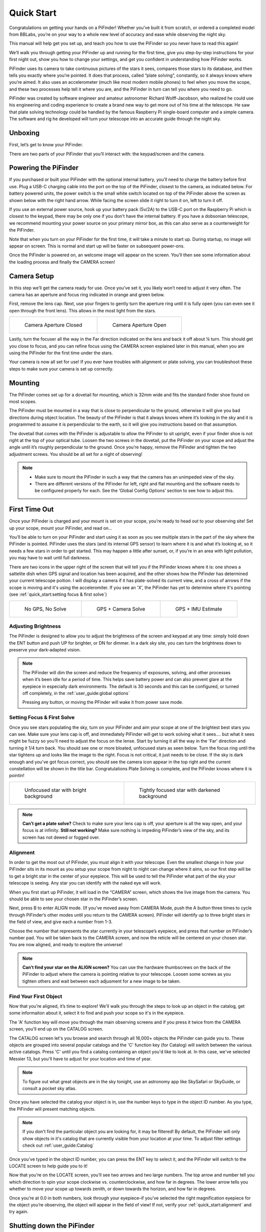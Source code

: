 Quick Start
================

Congratulations on getting your hands on a PiFinder! Whether you’ve built it from scratch, or ordered a completed model from BBLabs, you’re on your way to a whole new level of accuracy and ease while observing the night sky.

This manual will help get you set up, and teach you how to use the PiFinder so you never have to read this again!

We’ll walk you through getting your PiFinder up and running for the first time, give you step-by-step instructions for your first night out, show you how to change your settings, and get you confident in understanding how PiFinder works. 

PiFinder uses its camera to take continuous pictures of the stars it sees, compares those stars to its database, and then tells you exactly where you’re pointed. It does that process, called “plate solving”, constantly, so it always knows where you’re aimed. It also uses an accelerometer (much like most modern mobile phones) to feel when you move the scope, and these two processes help tell it where you are, and the PiFinder in turn can tell you where you need to go.

PiFinder was created by software engineer and amateur astronomer Richard Wolff-Jacobson, who realized he could use his engineering and coding experience to create a brand new way to get more out of his time at the telescope. He saw that plate solving technology could be handled by the famous Raspberry Pi single-board computer and a simple camera. The software and rig he developed will turn your telescope into an accurate guide through the night sky.


Unboxing
--------

First, let’s get to know your PiFinder.

There are two parts of your PiFinder that you’ll interact with: the keypad/screen and the camera.

.. image:: images/quick_start/pf_front.jpeg
   :width: 45%
.. image:: images/quick_start/pf_rear.jpeg
   :width: 45%


Powering the PiFinder
----------------------
If you purchased or built your PiFinder with the optional internal battery, you’ll need to charge the battery before first use. Plug a USB-C charging cable into the port on the top of the PiFinder, closest to the camera, as indicated below. For battery powered units, the power switch is the small white switch located on top of the PiFinder above the screen as shown below with the right hand arrow. While facing the screen slide it right to turn it on, left to turn it off. 

.. image:: images/quick_start/power.jpeg

If you use an external power source, hook up your battery pack (5v/2A) to the USB-C port on the Raspberry Pi which is closest to the keypad, there may be only one if you don't have the internal battery. If you have a dobsonian telescope, we recommend mounting your power source on your primary mirror box, as this can also serve as a counterweight for the PiFinder.

Note that when you turn on your PiFinder for the first time, it will take a minute to start up. During startup, no image will appear on screen. This is normal and start up will be faster on subsequent power-ons.

Once the PiFinder is powered on, an welcome image will appear on the screen.  You’ll then see some information about the loading process and finally the CAMERA screen!


Camera Setup
------------

In this step we’ll get the camera ready for use. Once you’ve set it, you likely won’t need to adjust it very often. The camera has an aperture and focus ring indicated in orange and green below. 

.. image:: images/quick_start/cam_adjustments.jpeg

First, remove the lens cap.
Next, use your fingers to gently turn the aperture ring until it is fully open (you can even see it open through the front lens). This allows in the most light from the stars.

.. list-table::

   * - .. figure:: images/quick_start/aperture_closed.jpeg

          Camera Aperture Closed

     - .. figure:: images/quick_start/aperture_open.jpeg

          Camera Aperture Open


Lastly, turn the focuser all the way in the Far direction indicated on the lens and back it off about ¼ turn.  This should get you close to focus, and you can refine focus using the CAMERA screen explained later in this manual, when you are using the PiFinder for the first time under the stars.

Your camera is now all set for use! If you ever have troubles with alignment or plate solving, you can troubleshoot these steps to make sure your camera is set up correctly.

Mounting
---------

The PiFinder comes set up for a dovetail for mounting, which is 32mm wide and fits the standard finder shoe found on most scopes.

.. image:: images/quick_start/mount_shoe.jpeg
   :width: 47%

.. image:: images/quick_start/pifinder_mounted.jpeg
   :width: 47%

The PiFinder must be mounted in a way that is close to perpendicular to the ground, otherwise it will give you bad directions during object location. The beauty of the PiFinder is that it always knows where it’s looking in the sky and it is programmed to assume it is perpendicular to the earth, so it will give you instructions based on that assumption.

The dovetail that comes with the PiFinder is adjustable to allow the PiFinder to sit upright, even if your finder shoe is not right at the top of your optical tube.  Loosen the two screws in the dovetail, put the PiFinder on your scope and adjust the angle until it’s roughly perpendicular to the ground.  Once you’re happy, remove the PiFinder and tighten the two adjustment screws.  You should be all set for a night of observing!

.. note::
   * Make sure to mount the PiFinder in such a way that the camera has an unimpeded view of the sky. 
   * There are different versions of the PiFinder for left, right and flat mounting and the software needs to be configured properly for each.  See the ‘Global Config Options’ section to see how to adjust this.


First Time Out
--------------

Once your PiFinder is charged and your mount is set on your scope, you’re ready to  head out to your observing site! Set up your scope, mount your PiFinder, and read on…

You’ll be able to turn on your PiFinder and start using it as soon as you see multiple stars in the part of the sky where the PiFinder is pointed. PiFinder uses the stars (and its internal GPS sensor) to learn where it is and what it’s looking at, so it needs a few stars in order to get started. This may happen a little after sunset, or, if you’re in an area with light pollution, you may have to wait until full darkness. 

There are two icons in the upper right of the screen that will tell you if the PiFinder knows where it is: one shows a sattelite dish when GPS signal and location has been acquired, and the other shows how the PiFinder has determined your current telescope poition.  I will display a camera if it has plate-solved its current view, and a cross of arrows if the scope is moving and it's using the acceleromiter.  If you see an 'X', the PiFinder has yet to determine where it's pointing (see :ref:`quick_start:setting focus & first solve`)

.. list-table::

   * - .. figure:: images/quick_start/status_CAMERA_001_docs.png

          No GPS, No Solve

     - .. figure:: images/quick_start/status_CAMERA_002_docs.png

          GPS + Camera Solve

     - .. figure:: images/quick_start/status_CAMERA_003_docs.png

          GPS + IMU Estimate


Adjusting Brightness
^^^^^^^^^^^^^^^^^^^^^

The PiFinder is designed to allow you to adjust the brightness of the screen and keypad at any time: simply hold down the ENT button and push UP for brighter, or DN for dimmer. In a dark sky site, you can turn the brightness down to preserve your dark-adapted vision.

.. note::
   The PiFinder will dim the screen and reduce the frequency of exposures, solving, and other processes when it’s been idle for a period of time. This helps save battery power and can also prevent glare at the eyepiece in especially dark environments. The default is 30 seconds and this can be configured, or turned off completely, in the :ref:`user_guide:global options`

   Pressing any button, or moving the PFinder will wake it from power save mode.


Setting Focus & First Solve
^^^^^^^^^^^^^^^^^^^^^^^^^^^^^^^^^

Once you see stars populating the sky, turn on your PiFinder and aim your scope at one of the brightest best stars you can see. Make sure your lens cap is off, and immediately PiFinder will get to work solving what it sees.... but what it sees might be fuzzy so you'll need to adjust the focus on the lense.  Start by turning it all the way in the 'Far' direction and turning it 1/4 turn back.  You should see one or more bloated, unfocused stars as seen below.  Turn the focus ring until the star tightens up and looks like the image to the right.  Focus is not critical, it just needs to be close.  If the sky is dark enough and you've got focus correct, you should see the camera icon appear in the top right and the current constellation will be shown in the title bar.  Congratulations Plate Solving is complete, and the PiFinder knows where it is pointin! 

.. list-table::

   * - .. figure:: images/quick_start/CAMERA_unfocused.png

          Unfocused star with bright background

     - .. figure:: images/quick_start/CAMERA_focused.png

          Tightly focused star with darkened background


.. note::
   **Can’t get a plate solve?** Check to make sure your lens cap is off, your aperture is all the way open, and your focus is at infinity. **Still not working?** Make sure nothing is impeding PiFinder’s view of the sky, and its screen has not dewed or fogged over.


Alignment
^^^^^^^^^^^
In order to get the most out of PiFinder, you must align it with your telescope. Even the smallest change in how your PiFinder sits in its mount as you setup your scope from night to night can change where it aims, so our first step will be to get a bright star in the center of your eyepiece.  This will be used to tell the PiFinder what part of the sky your telescope is seeing. Any star you can identify with the naked eye will work.

When you first start up PiFinder, it will load in the “CAMERA” screen, which shows the live image from the camera.  You should be able to see your chosen star in the PiFinder’s screen.  

.. image:: images/quick_start/align_CAMERA_001_docs.png

Next, press B to enter ALIGN mode. (If you’ve moved away from CAMERA Mode, push the A button three times to cycle through PiFinder’s other modes until you return to the CAMERA screen). PiFinder will identify up to three bright stars in the field of view, and give each a number from 1-3. 


.. image:: images/quick_start/align_CAMERA_006_docs.png

Choose the number that represents the star currently in your telescope’s eyepiece, and press that number on PiFinder’s number pad. You will be taken back to the CAMERA screen, and now the reticle will be centered on your chosen star. You are now aligned, and ready to explore the universe!


.. image:: images/quick_start/align_CAMERA_004_docs.png

.. note::
   **Can’t find your star on the ALIGN screen?** You can use the hardware thumbscrews on the back of the PiFinder to adjust where the camera is pointing relative to your telescope.  Loosen some screws as you tighten others and wait between each adjusment for a new image to be taken.


Find Your First Object
^^^^^^^^^^^^^^^^^^^^^^^^
Now that you’re aligned, it’s time to explore!  We'll walk you through the steps to look up an object in the catalog, get some informaiton about it, select it to find and push your scope so it's in the eyepiece.

The 'A' function key will move you through the main observing screens and if you press it twice from the CAMERA screen, you'll end up on the CATALOG screen.

.. image:: images/quick_start/firstobj_CATALOG_001_docs.png

The CATALOG screen let's you browse and search through all 16,000+ objects the PiFinder can guide you to.  These objects are grouped into several popular catalogs and the 'C' function key (for Catalog) will switch between the various active catalogs.  Press 'C' until you find a catalog containing an object you'd like to look at.  In this case, we've selected Messier 13, but you'll have to adjust for your location and time of year.

.. note::
   To figure out what great objects are in the sky tonight, use an astronomy app like SkySafari or SkyGuide, or consult a pocket sky atlas.


.. image:: images/quick_start/firstobj_CATALOG_002_docs.png


Once you have selected the catalog your object is in, use the number keys to type in the object ID number.  As you type, the PiFinder will present matching objects.

.. image:: images/quick_start/firstobj_CATALOG_003_docs.png

.. note::
   If you don't find the particular object you are looking for, it may be filtered!  By default, the PiFinder will only show objects in it's catalog that are currently visible from your location at your time.  To adjust filter settings check out :ref:`user_guide:Catalog`

Once you've typed in the object ID number, you can press the ENT key to select it, and the PiFinder will switch to the LOCATE screen to help guide you to it!

.. image:: images/quick_start/firstobj_LOCATE_001_docs.png

Now that you’re on the LOCATE screen, you’ll see two arrows and two large numbers. The top arrow and number tell you which direction to spin your scope clockwise vs. counterclockwise, and how far in degrees. The lower arrow tells you whether to move your scope up towards zenith, or down towards the horizon, and how far in degrees.

Once you’re at 0.0 in both numbers, look through your eyepiece–if you’ve selected the right magnification eyepiece for the object you’re observing, the object will appear in the field of view! If not, verify your :ref:`quick_start:alignment` and try again.

Shutting down the PiFinder
---------------------------

Although shutting down is not strictly needed before power-off, the PiFinder is a computer and there is a chance of file corruption if you do not.  Some MicroSD cards are more sensitive to this than others.

An option to shutdown is available in the :ref:`user_guide:global options` screen. Hold down *Ent* and press *A* to cycle through the system screens until you see the status screen, the press and hold *A* to access the Global Options


You've now got the basics of using the PiFinder sorted, to learn more you can continue on to the full :ref:`user_guide:pifinder user manual`
